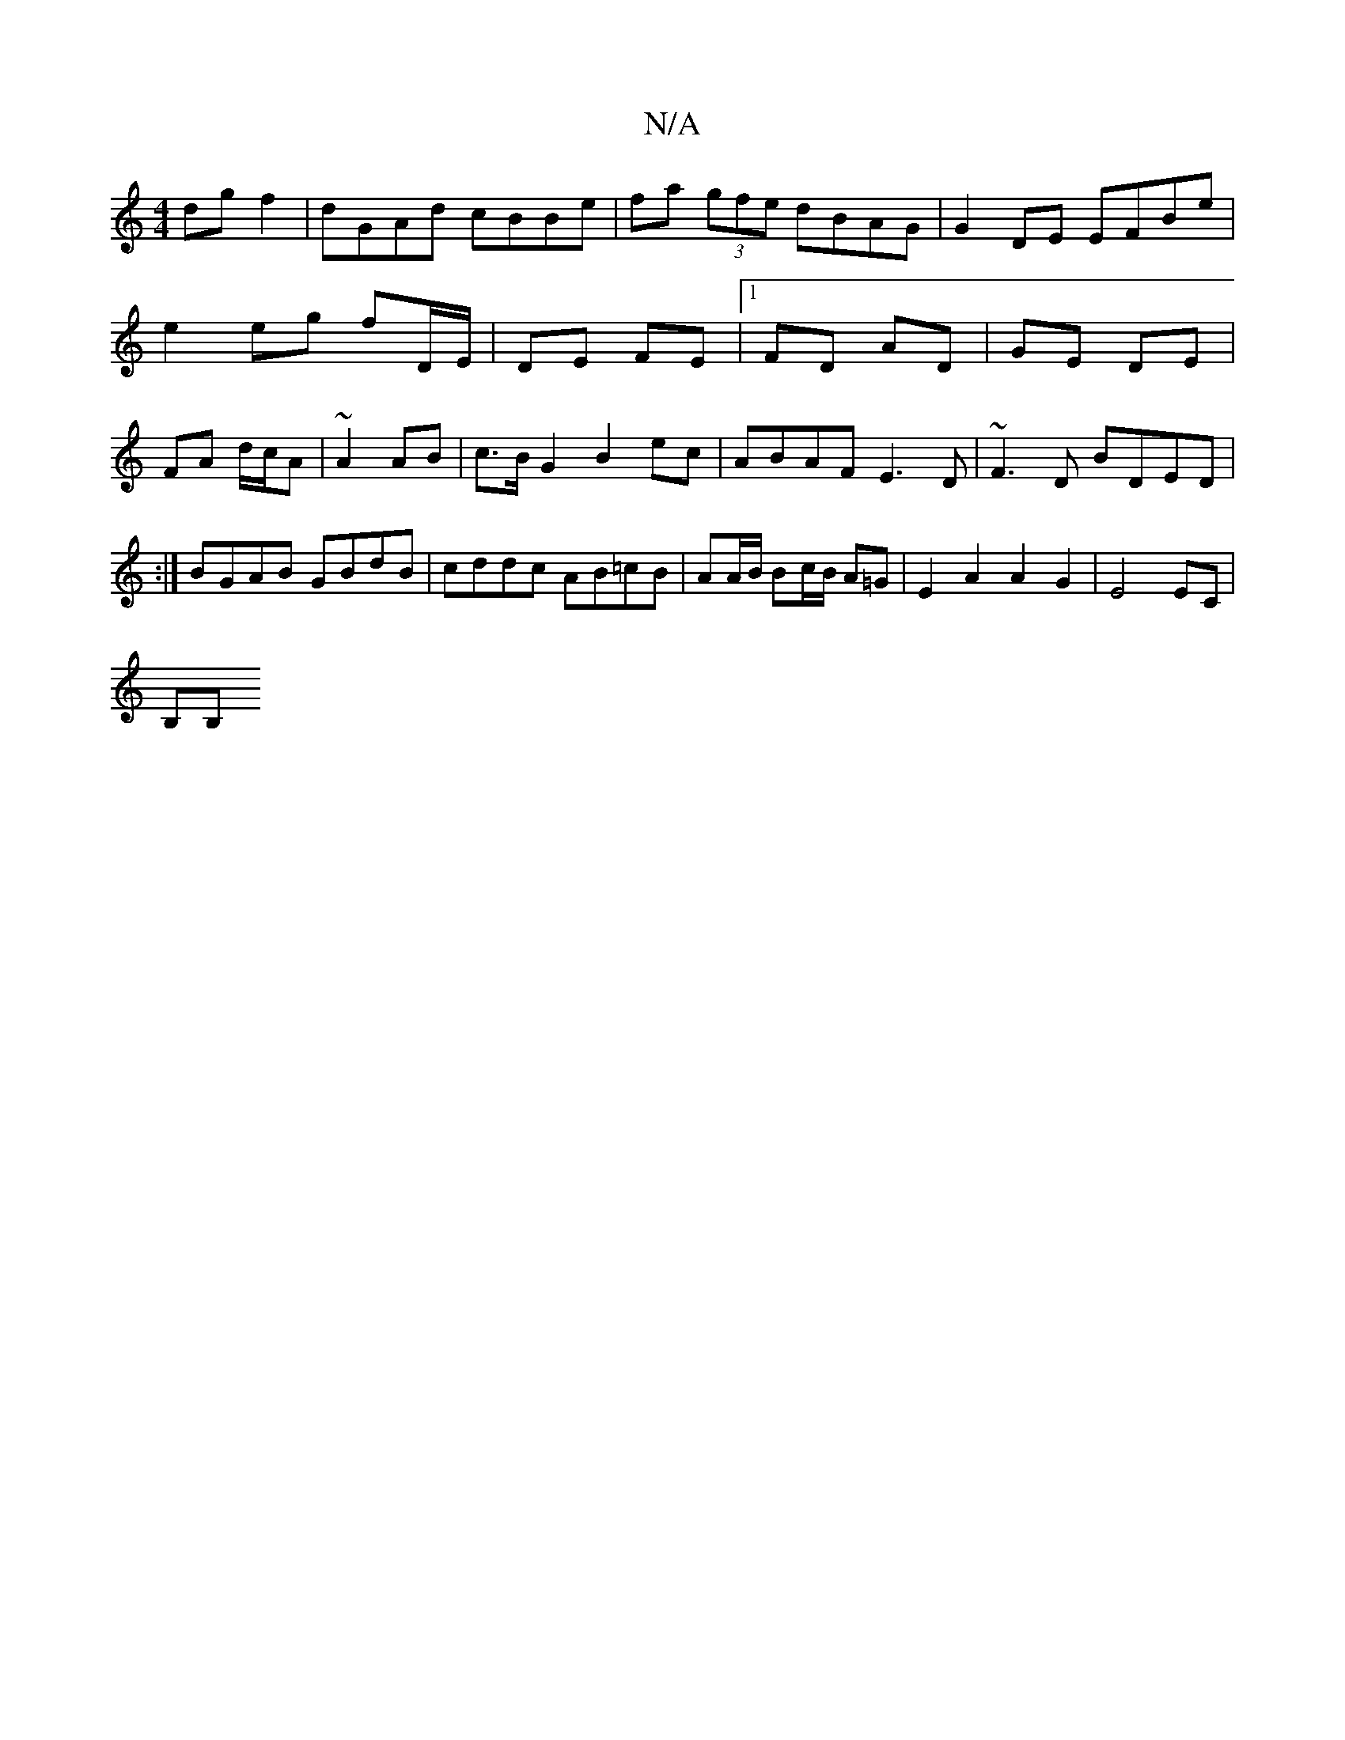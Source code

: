 X:1
T:N/A
M:4/4
R:N/A
K:Cmajor
 dgf2|dGAd cBBe|fa (3gfe dBAG|G2DE EFBe|
e2 eg fD/E/|DE FE|1 FD AD | GE DE |
FA d/c/A |~A2 AB |c>B G2 B2 ec | ABAF E3D | ~F3D BDED | :|BGAB GBdB | cddc AB=cB |AA/B/ Bc/B/ A=G | E2-A2 A2 G2 |E4EC|
B,B,